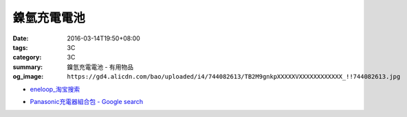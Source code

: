 鎳氫充電電池
############

:date: 2016-03-14T19:50+08:00
:tags: 3C
:category: 3C
:summary: 鎳氫充電電池 - 有用物品
:og_image: ``https://gd4.alicdn.com/bao/uploaded/i4/744082613/TB2M9gnkpXXXXXVXXXXXXXXXXXX_!!744082613.jpg``


..
 .. image:: 
   :alt: 
   :target: 
   :align: center


.. image:: https://gd4.alicdn.com/bao/uploaded/i4/744082613/TB2M9gnkpXXXXXVXXXXXXXXXXXX_!!744082613.jpg
   :alt: 正品卡装BPI倍特力enelong爱老公低自放镍氢充电电池AA5号
   :target: https://item.taobao.com/item.htm?id=12662878806
   :align: center


* `eneloop_淘宝搜索 <https://s.taobao.com/search?q=eneloop&sort=price-asc>`_

.. * `_淘宝搜索 <>`_

* `Panasonic充電器組合包 - Google search <https://www.google.com/search?q=Panasonic%E5%85%85%E9%9B%BB%E5%99%A8%E7%B5%84%E5%90%88%E5%8C%85>`_
